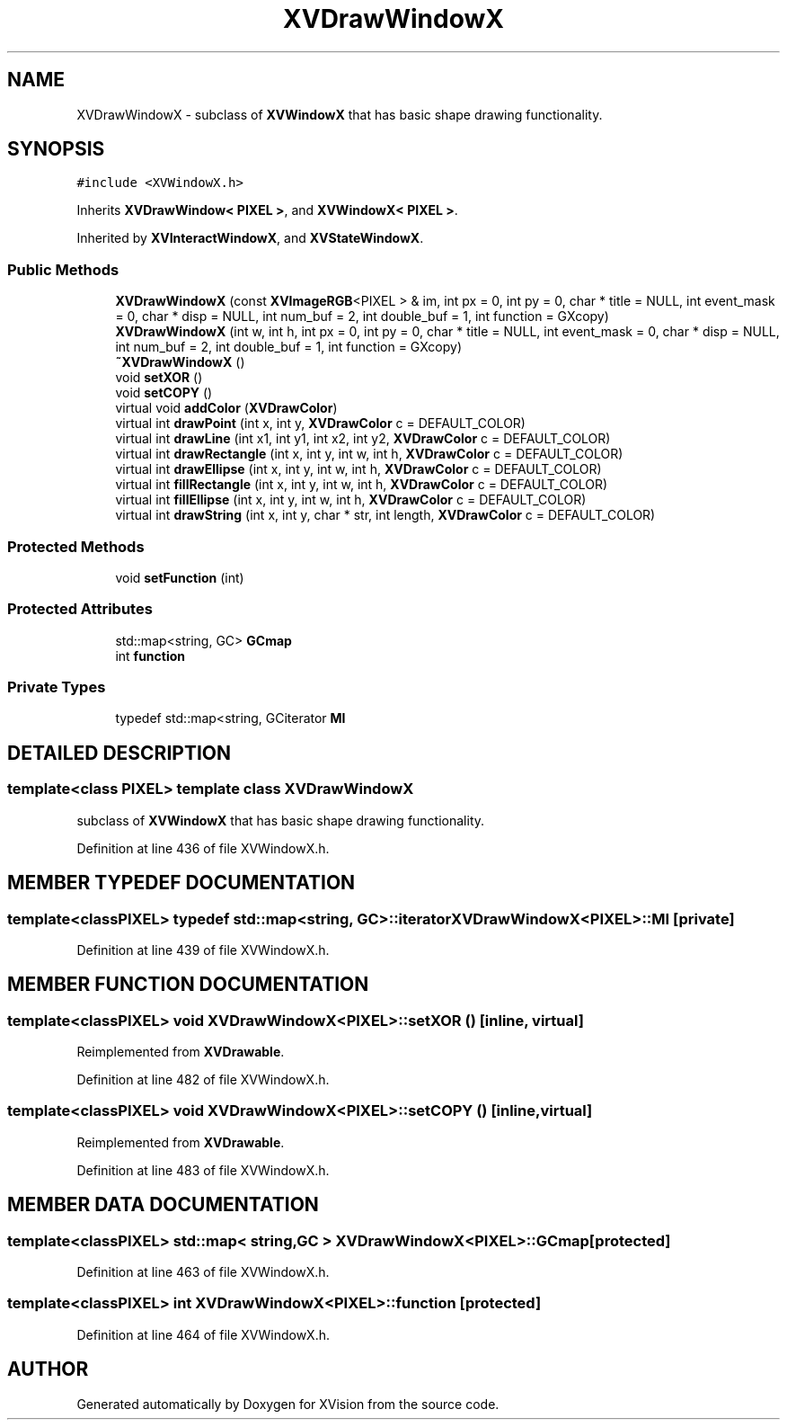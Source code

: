 .TH XVDrawWindowX 3 "26 Oct 2007" "XVision" \" -*- nroff -*-
.ad l
.nh
.SH NAME
XVDrawWindowX \- subclass of \fBXVWindowX\fR that has basic shape drawing functionality. 
.SH SYNOPSIS
.br
.PP
\fC#include <XVWindowX.h>\fR
.PP
Inherits \fBXVDrawWindow< PIXEL >\fR, and \fBXVWindowX< PIXEL >\fR.
.PP
Inherited by \fBXVInteractWindowX\fR, and \fBXVStateWindowX\fR.
.PP
.SS Public Methods

.in +1c
.ti -1c
.RI "\fBXVDrawWindowX\fR (const \fBXVImageRGB\fR<PIXEL > & im, int px = 0, int py = 0, char * title = NULL, int event_mask = 0, char * disp = NULL, int num_buf = 2, int double_buf = 1, int function = GXcopy)"
.br
.ti -1c
.RI "\fBXVDrawWindowX\fR (int w, int h, int px = 0, int py = 0, char * title = NULL, int event_mask = 0, char * disp = NULL, int num_buf = 2, int double_buf = 1, int function = GXcopy)"
.br
.ti -1c
.RI "\fB~XVDrawWindowX\fR ()"
.br
.ti -1c
.RI "void \fBsetXOR\fR ()"
.br
.ti -1c
.RI "void \fBsetCOPY\fR ()"
.br
.ti -1c
.RI "virtual void \fBaddColor\fR (\fBXVDrawColor\fR)"
.br
.ti -1c
.RI "virtual int \fBdrawPoint\fR (int x, int y, \fBXVDrawColor\fR c = DEFAULT_COLOR)"
.br
.ti -1c
.RI "virtual int \fBdrawLine\fR (int x1, int y1, int x2, int y2, \fBXVDrawColor\fR c = DEFAULT_COLOR)"
.br
.ti -1c
.RI "virtual int \fBdrawRectangle\fR (int x, int y, int w, int h, \fBXVDrawColor\fR c = DEFAULT_COLOR)"
.br
.ti -1c
.RI "virtual int \fBdrawEllipse\fR (int x, int y, int w, int h, \fBXVDrawColor\fR c = DEFAULT_COLOR)"
.br
.ti -1c
.RI "virtual int \fBfillRectangle\fR (int x, int y, int w, int h, \fBXVDrawColor\fR c = DEFAULT_COLOR)"
.br
.ti -1c
.RI "virtual int \fBfillEllipse\fR (int x, int y, int w, int h, \fBXVDrawColor\fR c = DEFAULT_COLOR)"
.br
.ti -1c
.RI "virtual int \fBdrawString\fR (int x, int y, char * str, int length, \fBXVDrawColor\fR c = DEFAULT_COLOR)"
.br
.in -1c
.SS Protected Methods

.in +1c
.ti -1c
.RI "void \fBsetFunction\fR (int)"
.br
.in -1c
.SS Protected Attributes

.in +1c
.ti -1c
.RI "std::map<string, GC> \fBGCmap\fR"
.br
.ti -1c
.RI "int \fBfunction\fR"
.br
.in -1c
.SS Private Types

.in +1c
.ti -1c
.RI "typedef std::map<string, GCiterator \fBMI\fR"
.br
.in -1c
.SH DETAILED DESCRIPTION
.PP 

.SS template<class PIXEL>  template class XVDrawWindowX
subclass of \fBXVWindowX\fR that has basic shape drawing functionality.
.PP
Definition at line 436 of file XVWindowX.h.
.SH MEMBER TYPEDEF DOCUMENTATION
.PP 
.SS template<classPIXEL> typedef std::map<string, GC>::iterator XVDrawWindowX<PIXEL>::MI\fC [private]\fR
.PP
Definition at line 439 of file XVWindowX.h.
.SH MEMBER FUNCTION DOCUMENTATION
.PP 
.SS template<classPIXEL> void XVDrawWindowX<PIXEL>::setXOR ()\fC [inline, virtual]\fR
.PP
Reimplemented from \fBXVDrawable\fR.
.PP
Definition at line 482 of file XVWindowX.h.
.SS template<classPIXEL> void XVDrawWindowX<PIXEL>::setCOPY ()\fC [inline, virtual]\fR
.PP
Reimplemented from \fBXVDrawable\fR.
.PP
Definition at line 483 of file XVWindowX.h.
.SH MEMBER DATA DOCUMENTATION
.PP 
.SS template<classPIXEL> std::map< string,GC > XVDrawWindowX<PIXEL>::GCmap\fC [protected]\fR
.PP
Definition at line 463 of file XVWindowX.h.
.SS template<classPIXEL> int XVDrawWindowX<PIXEL>::function\fC [protected]\fR
.PP
Definition at line 464 of file XVWindowX.h.

.SH AUTHOR
.PP 
Generated automatically by Doxygen for XVision from the source code.
